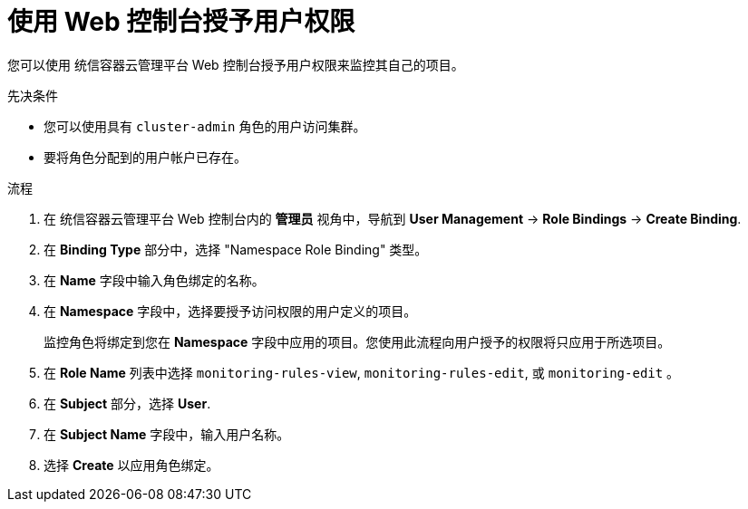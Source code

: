 // Module included in the following assemblies:
//
// * monitoring/enabling-monitoring-for-user-defined-projects.adoc

:_content-type: PROCEDURE
[id="granting-user-permissions-using-the-web-console_{context}"]
= 使用 Web 控制台授予用户权限

您可以使用 统信容器云管理平台 Web 控制台授予用户权限来监控其自己的项目。

.先决条件

* 您可以使用具有 `cluster-admin` 角色的用户访问集群。
* 要将角色分配到的用户帐户已存在。

.流程

. 在 统信容器云管理平台 Web 控制台内的 *管理员* 视角中，导航到 *User Management* -> *Role Bindings* -> *Create Binding*.

. 在  *Binding Type* 部分中，选择 "Namespace Role Binding" 类型。

. 在 *Name* 字段中输入角色绑定的名称。

. 在 *Namespace* 字段中，选择要授予访问权限的用户定义的项目。
+
[重要]
====
监控角色将绑定到您在 *Namespace* 字段中应用的项目。您使用此流程向用户授予的权限将只应用于所选项目。
====

. 在 *Role Name*  列表中选择 `monitoring-rules-view`, `monitoring-rules-edit`, 或 `monitoring-edit` 。

. 在 *Subject* 部分，选择 *User*.

. 在 *Subject Name* 字段中，输入用户名称。

. 选择 *Create* 以应用角色绑定。
